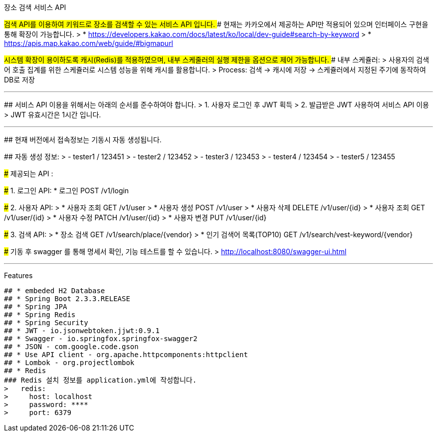 장소 검색 서비스 API
======================

## 검색 API를 이용하여 키워드로 장소를 검색할 수 있는 서비스 API 입니다.
### 현재는 카카오에서 제공하는 API만 적용되어 있으며 인터페이스 구현을 통해 확장이 가능합니다.
> * https://developers.kakao.com/docs/latest/ko/local/dev-guide#search-by-keyword
> * https://apis.map.kakao.com/web/guide/#bigmapurl

## 시스템 확장이 용이하도록 캐시(Redis)를 적용하였으며, 내부 스케줄러의 실행 제한을 옵션으로 제어 가능합니다.
### 내부 스케쥴러:
> 사용자의 검색어 호출 집계를 위한 스케쥴러로 시스템 성능을 위해 캐시를 활용합니다.
> Process: 검색 -> 캐시에 저장 -> 스케쥴러에서 지정된 주기에 동작하여 DB로 저장 


* * *

## 서비스 API 이용을 위해서는 아래의 순서를 준수하여야 합니다.
> 1. 사용자 로그인 후 JWT 획득
> 2. 발급받은 JWT 사용하여 서비스 API 이용
> JWT 유효시간은 1시간 입니다.

* * *

## 현재 버전에서 접속정보는 기동시 자동 생성됩니다.

## 자동 생성 정보:
>    - tester1 / 123451
>    - tester2 / 123452
>    - tester3 / 123453
>    - tester4 / 123454
>    - tester5 / 123455

### 제공되는 API :

##### 1. 로그인 API: 
* 로그인   POST   /v1/login

##### 2. 사용자 API: 
> * 사용자 조회  GET       /v1/user
> * 사용자 생성  POST    /v1/user
> * 사용자 삭제  DELETE /v1/user/{id}
> * 사용자 조회  GET      /v1/user/{id}
> * 사용자 수정  PATCH /v1/user/{id}
> * 사용자 변경  PUT     /v1/user/{id}

##### 3. 검색 API: 
> * 장소 검색  GET   /v1/search/place/{vendor}
> * 인기 검색어 목록(TOP10)    GET   /v1/search/vest-keyword/{vendor}


### 기동 후 swagger 를 통해 명세서 확인, 기능 테스트를 할 수 있습니다.
> http://localhost:8080/swagger-ui.html


* * *

Features
--------

## * embeded H2 Database
## * Spring Boot 2.3.3.RELEASE
## * Spring JPA
## * Spring Redis
## * Spring Security
## * JWT - io.jsonwebtoken.jjwt:0.9.1
## * Swagger - io.springfox.springfox-swagger2
## * JSON - com.google.code.gson
## * Use API client - org.apache.httpcomponents:httpclient
## * Lombok - org.projectlombok
## * Redis
### Redis 설치 정보를 application.yml에 작성합니다.
>   redis:
>     host: localhost
>     password: ****
>     port: 6379
